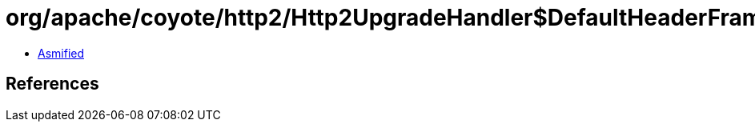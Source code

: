 = org/apache/coyote/http2/Http2UpgradeHandler$DefaultHeaderFrameBuffers.class

 - link:Http2UpgradeHandler$DefaultHeaderFrameBuffers-asmified.java[Asmified]

== References

